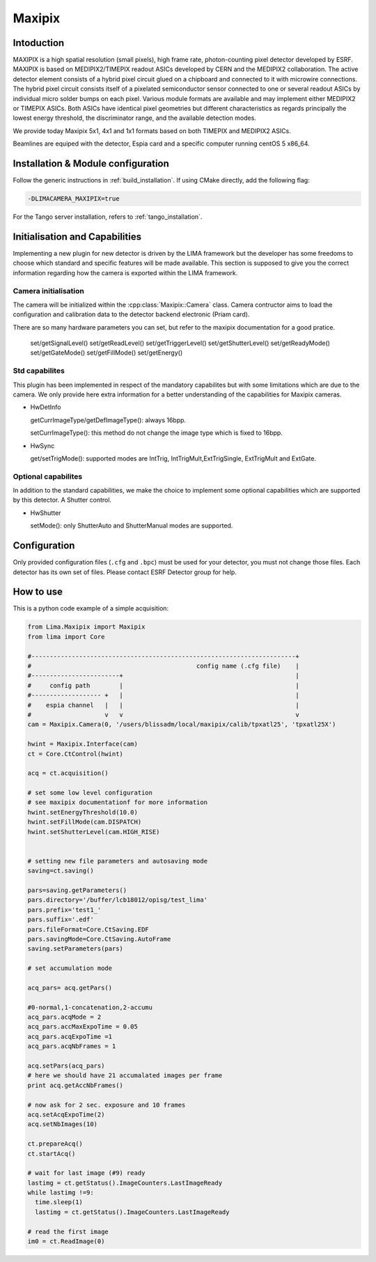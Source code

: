.. _camera-maxipix:

Maxipix
-------

.. image:: Maxipix.png

Intoduction
```````````
MAXIPIX is a high spatial resolution (small pixels), high frame rate, photon-counting pixel detector developed by ESRF. MAXIPIX is based on MEDIPIX2/TIMEPIX readout ASICs developed by CERN and the MEDIPIX2 collaboration. The active detector element consists of a hybrid pixel circuit glued on a chipboard and connected to it with microwire connections. The hybrid pixel circuit consists itself of a pixelated semiconductor sensor connected to one or several readout ASICs by individual micro solder bumps on each pixel. Various module formats are available and may implement either MEDIPIX2 or TIMEPIX ASICs. Both ASICs have identical pixel geometries but different characteristics as regards principally the lowest energy threshold, the discriminator range, and the available detection modes.

We provide today Maxipix 5x1, 4x1 and 1x1 formats based on both TIMEPIX and MEDIPIX2 ASICs.

Beamlines are equiped with the detector, Espia card and a specific computer running centOS 5 x86_64.

Installation & Module configuration
````````````````````````````````````

Follow the generic instructions in :ref:`build_installation`. If using CMake directly, add the following flag:

.. code-block:: sh

 -DLIMACAMERA_MAXIPIX=true

For the Tango server installation, refers to :ref:`tango_installation`.

Initialisation and Capabilities
````````````````````````````````

Implementing a new plugin for new detector is driven by the LIMA framework but the developer has some freedoms to choose which standard and specific features will be made available. This section is supposed to give you the correct information regarding how the camera is exported within the LIMA framework.

Camera initialisation
......................

The camera will be initialized within the :cpp:class:`Maxipix::Camera`  class. Camera contructor aims to load the configuration and calibration data to the detector backend electronic (Priam card).

There are so many hardware parameters you can set, but refer to the maxipix documentation for a good pratice.

  set/getSignalLevel()
  set/getReadLevel()
  set/getTriggerLevel()
  set/getShutterLevel()
  set/getReadyMode()
  set/getGateMode()
  set/getFillMode()
  set/getEnergy()

Std capabilites
................

This plugin has been implemented in respect of the mandatory capabilites but with some limitations which are due to the camera. We only provide here extra information for a better understanding
of the capabilities for Maxipix cameras.

* HwDetInfo

  getCurrImageType/getDefImageType(): always 16bpp.

  setCurrImageType(): this method do not change the image type which is fixed to 16bpp.

* HwSync

  get/setTrigMode():  supported modes are IntTrig, IntTrigMult,ExtTrigSingle, ExtTrigMult and ExtGate.


Optional capabilites
........................
In addition to the standard capabilities, we make the choice to implement some optional capabilities which
are supported by this detector. A Shutter control.

* HwShutter

  setMode(): only ShutterAuto and ShutterManual modes are supported.

Configuration
`````````````

Only provided configuration files (``.cfg`` and ``.bpc``) must be used for your detector, you must not change those files. Each detector has its own set of files. Please contact ESRF Detector group for help.

How to use
````````````

This is a python code example of a simple acquisition:

.. code-block:: python

  from Lima.Maxipix import Maxipix
  from lima import Core

  #------------------------------------------------------------------------+
  #                                             config name (.cfg file)    |
  #------------------------+                                               |
  #     config path        |                                               |
  #------------------- +   |                                               |
  #    espia channel   |   |                                               |
  #                    v   v                                               v
  cam = Maxipix.Camera(0, '/users/blissadm/local/maxipix/calib/tpxatl25', 'tpxatl25X')

  hwint = Maxipix.Interface(cam)
  ct = Core.CtControl(hwint)

  acq = ct.acquisition()

  # set some low level configuration
  # see maxipix documentationf for more information
  hwint.setEnergyThreshold(10.0)
  hwint.setFillMode(cam.DISPATCH)
  hwint.setShutterLevel(cam.HIGH_RISE)


  # setting new file parameters and autosaving mode
  saving=ct.saving()

  pars=saving.getParameters()
  pars.directory='/buffer/lcb18012/opisg/test_lima'
  pars.prefix='test1_'
  pars.suffix='.edf'
  pars.fileFormat=Core.CtSaving.EDF
  pars.savingMode=Core.CtSaving.AutoFrame
  saving.setParameters(pars)

  # set accumulation mode

  acq_pars= acq.getPars()

  #0-normal,1-concatenation,2-accumu
  acq_pars.acqMode = 2
  acq_pars.accMaxExpoTime = 0.05
  acq_pars.acqExpoTime =1
  acq_pars.acqNbFrames = 1

  acq.setPars(acq_pars)
  # here we should have 21 accumalated images per frame
  print acq.getAccNbFrames()

  # now ask for 2 sec. exposure and 10 frames
  acq.setAcqExpoTime(2)
  acq.setNbImages(10)

  ct.prepareAcq()
  ct.startAcq()

  # wait for last image (#9) ready
  lastimg = ct.getStatus().ImageCounters.LastImageReady
  while lastimg !=9:
    time.sleep(1)
    lastimg = ct.getStatus().ImageCounters.LastImageReady

  # read the first image
  im0 = ct.ReadImage(0)
